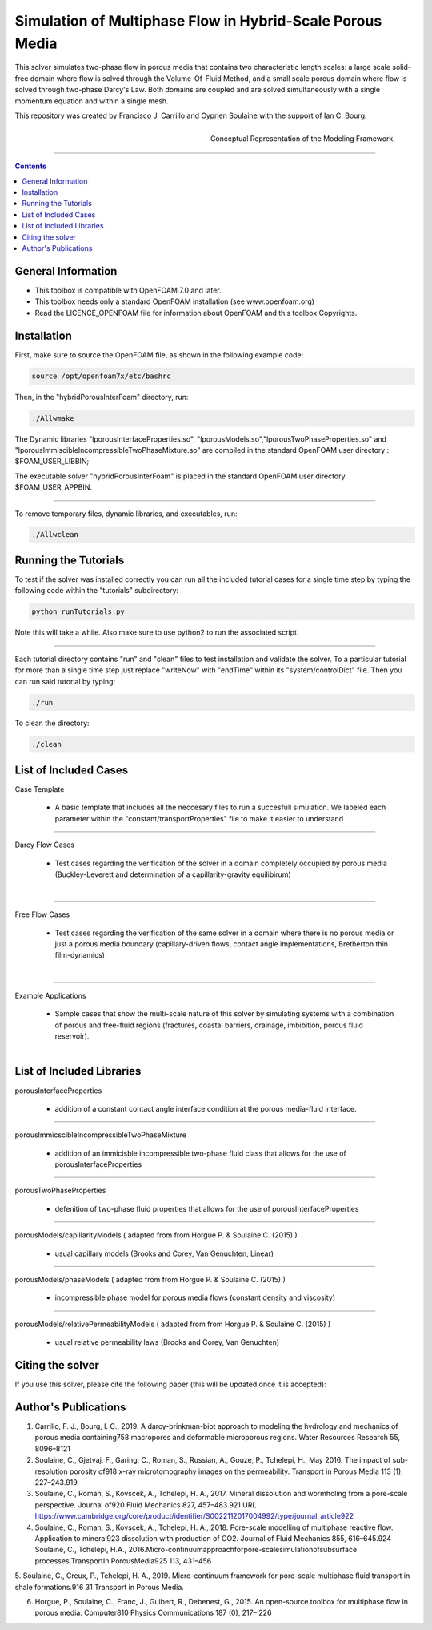 ================================================================================
Simulation of Multiphase Flow in Hybrid-Scale Porous Media
================================================================================

This solver simulates two-phase flow in porous media that contains two characteristic length scales: a large scale solid-free domain where flow is solved through the Volume-Of-Fluid Method, and a small scale porous domain where flow is solved through two-phase Darcy's Law. Both domains are coupled and are solved simultaneously with a single momentum equation and within a single mesh.  

This repository was created by Francisco J. Carrillo and Cyprien Soulaine with the
support of Ian C. Bourg. 

.. figure:: /figures/conceptual.png
    :align: right
    :alt: alternate text
    :figclass: align-right

    Conceptual Representation of the Modeling Framework.

----------------------------------------------------------------------------

.. contents::


################################################################################
General Information
################################################################################

- This toolbox is compatible with OpenFOAM 7.0 and later.

- This toolbox needs only a standard OpenFOAM installation (see www.openfoam.org)

- Read the LICENCE_OPENFOAM file for information about OpenFOAM and this toolbox Copyrights.

################################################################################
Installation
################################################################################

First, make sure to source the OpenFOAM file, as shown in the following example code:

.. code-block:: bash

  source /opt/openfoam7x/etc/bashrc

Then, in the "hybridPorousInterFoam" directory, run: 

.. code-block:: bash

  ./Allwmake

The Dynamic libraries "lporousInterfaceProperties.so", "lporousModels.so","lporousTwoPhaseProperties.so" and "lporousImmiscibleIncompressibleTwoPhaseMixture.so" are compiled in the standard OpenFOAM user directory : $FOAM_USER_LIBBIN;

The executable solver "hybridPorousInterFoam" is placed in the standard OpenFOAM user directory $FOAM_USER_APPBIN.

----------------------------------------------------------------------------

To remove temporary files, dynamic libraries, and executables, run:

.. code-block:: bash

  ./Allwclean 

################################################################################
Running the Tutorials
################################################################################

To test if the solver was installed correctly you can run all the included tutorial cases for a single time step by typing the following code within the "tutorials" subdirectory:

.. code-block:: bash

  python runTutorials.py

Note this will take a while. Also make sure to use python2 to run the associated script.  

----------------------------------------------------------------------------

Each tutorial directory contains "run" and "clean" files to test installation and validate the solver. To a particular tutorial for more than a single time step just replace "writeNow" with "endTime" within its "system/controlDict" file. Then you can run said tutorial by typing:

.. code-block:: bash

  ./run

To clean the directory:

.. code-block:: bash

  ./clean

################################################################################
List of Included Cases
################################################################################

Case Template

    - A basic template that includes all the neccesary files to run 
      a succesfull simulation. We labeled each parameter within the
      "constant/transportProperties" file to make it easier to understand 

---------------------------------------------------------------------------- 

Darcy Flow Cases

    - Test cases regarding the verification of the solver in a domain
      completely occupied by porous media (Buckley-Leverett and
      determination of a capillarity-gravity equilibirum)

.. figure:: /figures/Darcy.png
    :align: right
    :alt: alternate text
    :figclass: align-right

----------------------------------------------------------------------------

Free Flow Cases

     - Test cases regarding the verification of the same solver in a
       domain where there is no porous media or just a porous media
       boundary (capillary-driven flows, contact angle implementations,
       Bretherton thin film-dynamics)

.. figure:: /figures/FreeFlow.png
     :align: right
    :alt: alternate text
    :figclass: align-right

----------------------------------------------------------------------------

Example Applications

     - Sample cases that show the multi-scale nature of this solver by
       simulating systems with a combination of porous and free-fluid
       regions (fractures, coastal barriers, drainage, imbibition,
       porous fluid reservoir).

.. figure:: /figures/coastalBarrier.png
    :align: right
    :alt: alternate text
    :figclass: align-right

################################################################################
List of Included Libraries
################################################################################

porousInterfaceProperties

     - addition of a constant contact angle interface condition at the porous media-fluid interface.

----------------------------------------------------------------------------

porousImmicscibleIncompressibleTwoPhaseMixture
              
     - addition of an immicisble incompressible two-phase fluid class that allows for the use of
       porousInterfaceProperties

----------------------------------------------------------------------------

porousTwoPhaseProperties
     
     - defenition of two-phase fluid properties that allows for the use of                                                         porousInterfaceProperties

----------------------------------------------------------------------------

porousModels/capillarityModels ( adapted from from Horgue P. & Soulaine C. (2015) )

     - usual capillary models (Brooks and Corey, Van Genuchten, Linear)

----------------------------------------------------------------------------

porousModels/phaseModels ( adapted from from Horgue P. & Soulaine C. (2015) ) 

     - incompressible phase model for porous media flows (constant density and viscosity)

----------------------------------------------------------------------------

porousModels/relativePermeabilityModels ( adapted from from Horgue P. & Soulaine C. (2015) )
     
     - usual relative permeability laws (Brooks and Corey, Van Genuchten)

################################################################################
Citing the solver
################################################################################

If you use this solver, please cite the following paper (this will be updated once it is accepted):

################################################################################
Author's Publications
################################################################################
1. Carrillo, F. J., Bourg, I. C., 2019. A darcy-brinkman-biot approach to modeling the hydrology and mechanics of porous media containing758 macropores and deformable microporous regions. Water Resources Research 55, 8096–8121

2. Soulaine, C., Gjetvaj, F., Garing, C., Roman, S., Russian, A., Gouze, P., Tchelepi, H., May 2016. The impact of sub-resolution porosity of918 x-ray microtomography images on the permeability. Transport in Porous Media 113 (1), 227–243.919

3. Soulaine, C., Roman, S., Kovscek, A., Tchelepi, H. A., 2017. Mineral dissolution and wormholing from a pore-scale perspective. Journal of920 Fluid Mechanics 827, 457–483.921 URL https://www.cambridge.org/core/product/identifier/S0022112017004992/type/journal_article922 

4. Soulaine, C., Roman, S., Kovscek, A., Tchelepi, H. A., 2018. Pore-scale modelling of multiphase reactive ﬂow. Application to mineral923 dissolution with production of CO2. Journal of Fluid Mechanics 855, 616–645.924 Soulaine, C., Tchelepi, H.A., 2016.Micro-continuumapproachforpore-scalesimulationofsubsurface processes.TransportIn PorousMedia925 113, 431–456

5. Soulaine, C., Creux, P., Tchelepi, H. A., 2019. Micro-continuum framework for pore-scale multiphase ﬂuid transport in shale formations.916 31
Transport in Porous Media.

6. Horgue, P., Soulaine, C., Franc, J., Guibert, R., Debenest, G., 2015. An open-source toolbox for multiphase ﬂow in porous media. Computer810 Physics Communications 187 (0), 217– 226


